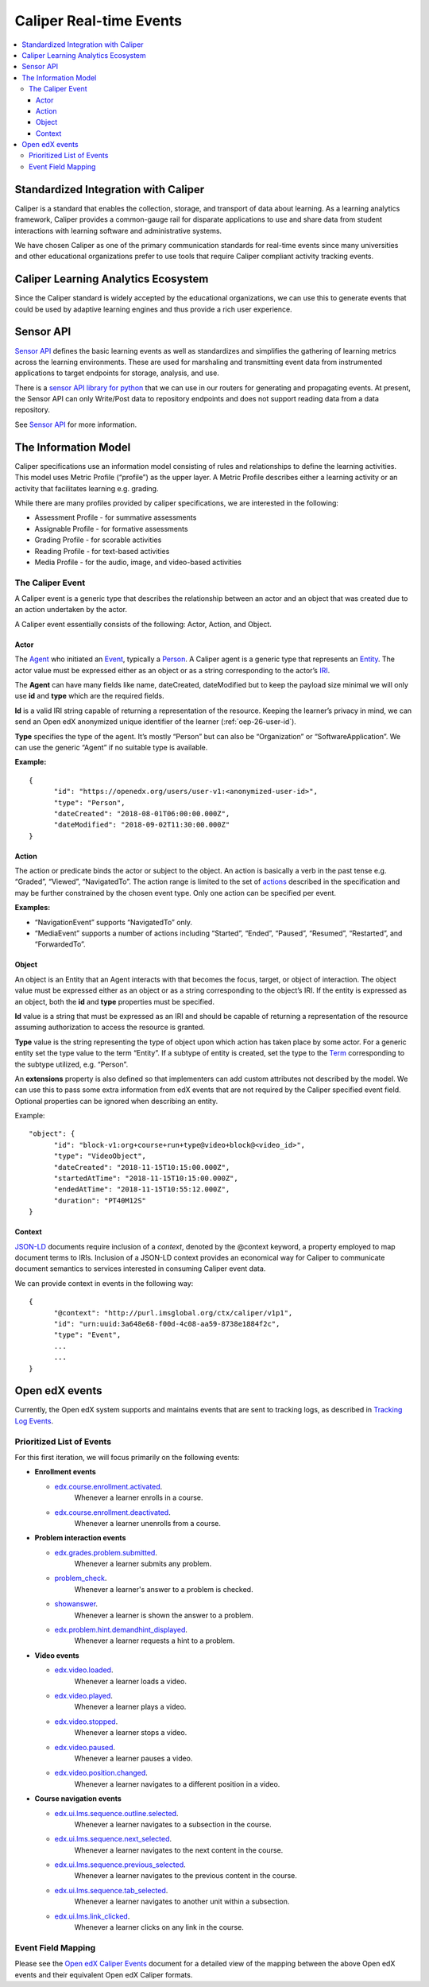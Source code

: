 .. _caliper_realtime_events:

########################
Caliper Real-time Events
########################

.. contents::
   :local:
   :depth: 3

Standardized Integration with Caliper
#####################################

Caliper is a standard that enables the collection, storage, and transport of data about learning. As a learning analytics framework, Caliper provides a common-gauge rail for disparate applications to use and share data from student interactions with learning software and administrative systems.

We have chosen Caliper as one of the primary communication standards for real-time events since many universities and other educational organizations prefer to use tools that require Caliper compliant activity tracking events.

Caliper Learning Analytics Ecosystem
####################################

Since the Caliper standard is widely accepted by the educational organizations, we can use this to generate events that could be used by adaptive learning engines and thus provide a rich user experience.

|ecosystem|

Sensor API
##########

`Sensor API`_ defines the basic learning events as well as standardizes and simplifies the gathering of learning metrics across the learning environments. These are used for marshaling and transmitting event data from instrumented applications to target endpoints for storage, analysis, and use.

There is a `sensor API library for python`_ that we can use in our routers for generating and propagating events. At present, the Sensor API can only Write/Post data to repository endpoints and does not support reading data from a data repository.

|sensorAPI|

See `Sensor API <https://www.imsglobal.org/sensor-api>`__ for more information.

.. _Sensor API: https://www.imsglobal.org/sites/default/files/caliper/v1p1/caliper-spec-v1p1/caliper-spec-v1p1.html#sensor
.. _sensor API library for python: https://github.com/IMSGlobal/caliper-python

The Information Model
#####################

Caliper specifications use an information model consisting of rules and relationships to define the learning activities. This model uses Metric Profile (“profile”) as the upper layer. A Metric Profile describes either a learning activity or an activity that facilitates learning e.g. grading.

While there are many profiles provided by caliper specifications, we are interested in the following:

-  Assessment Profile - for summative assessments

-  Assignable Profile - for formative assessments

-  Grading Profile - for scorable activities

-  Reading Profile - for text-based activities

-  Media Profile - for the audio, image, and video-based activities

The Caliper Event
*****************

A Caliper event is a generic type that describes the relationship between an actor and an object that was created due to an action undertaken by the actor.

A Caliper event essentially consists of the following: Actor, Action, and Object.

Actor
=====

The `Agent`_ who initiated an `Event`_, typically a `Person`_. A Caliper agent is a generic type that represents an `Entity`_. The actor value must be expressed either as an object or as a string corresponding to the actor’s `IRI`_.

The **Agent** can have many fields like name, dateCreated, dateModified but to keep the payload size minimal we will only use **id** and **type** which are the required fields.

**Id** is a valid IRI string capable of returning a representation of the resource. Keeping the learner’s privacy in mind, we can send an Open edX anonymized unique identifier of the learner (:ref:`oep-26-user-id`).

**Type** specifies the type of the agent. It’s mostly “Person” but can also be “Organization” or “SoftwareApplication”. We can use the generic “Agent” if no suitable type is available.

**Example:**

::

      {
            "id": "https://openedx.org/users/user-v1:<anonymized-user-id>",
            "type": "Person",
            "dateCreated": "2018-08-01T06:00:00.000Z",
            "dateModified": "2018-09-02T11:30:00.000Z"
      }

.. _Agent: https://www.imsglobal.org/sites/default/files/caliper/v1p1/caliper-spec-v1p1/caliper-spec-v1p1.html#agent
.. _Event: https://www.imsglobal.org/sites/default/files/caliper/v1p1/caliper-spec-v1p1/caliper-spec-v1p1.html#event
.. _Person: https://www.imsglobal.org/sites/default/files/caliper/v1p1/caliper-spec-v1p1/caliper-spec-v1p1.html#person
.. _Entity: https://www.imsglobal.org/sites/default/files/caliper/v1p1/caliper-spec-v1p1/caliper-spec-v1p1.html#entity
.. _IRI: https://www.imsglobal.org/sites/default/files/caliper/v1p1/caliper-spec-v1p1/caliper-spec-v1p1.html#iriDef

Action
======

The action or predicate binds the actor or subject to the object. An action is basically a verb in the past tense e.g. “Graded”, “Viewed”, “NavigatedTo”. The action range is limited to the set of `actions`_ described in the specification and may be further constrained by the chosen event type. Only one action can be specified per event.

**Examples:**

-  “NavigationEvent” supports “NavigatedTo” only.

-  “MediaEvent” supports a number of actions including “Started”, “Ended”, “Paused”, “Resumed”, “Restarted”, and “ForwardedTo”.

.. _actions: https://www.imsglobal.org/sites/default/files/caliper/v1p1/caliper-spec-v1p1/caliper-spec-v1p1.html#actions

Object
======

An object is an Entity that an Agent interacts with that becomes the focus, target, or object of interaction. The object value must be expressed either as an object or as a string corresponding to the object’s IRI. If the entity is expressed as an object, both the **id** and **type** properties must be specified.

**Id** value is a string that must be expressed as an IRI and should be capable of returning a representation of the resource assuming authorization to access the resource is granted.

**Type** value is the string representing the type of object upon which action has taken place by some actor. For a generic entity set the type value to the term “Entity”. If a subtype of entity is created, set the type to the `Term`_ corresponding to the subtype utilized, e.g. “Person”.

An **extensions** property is also defined so that implementers can add custom attributes not described by the model. We can use this to pass some extra information from edX events that are not required by the Caliper specified event field. Optional properties can be ignored when describing an entity.

Example:

::

      "object": {
            "id": "block-v1:org+course+run+type@video+block@<video_id>",
            "type": "VideoObject",
            "dateCreated": "2018-11-15T10:15:00.000Z",
            "startedAtTime": "2018-11-15T10:15:00.000Z",
            "endedAtTime": "2018-11-15T10:55:12.000Z",
            "duration": "PT40M12S"
      }

.. _Term: https://www.imsglobal.org/sites/default/files/caliper/v1p1/caliper-spec-v1p1/caliper-spec-v1p1.html#termDef

Context
=======

`JSON-LD`_ documents require inclusion of a *context*, denoted by the @context keyword, a property employed to map document terms to IRIs. Inclusion of a JSON-LD context provides an economical way for Caliper to communicate document semantics to services interested in consuming Caliper event data.

We can provide context in events in the following way:

::

      {
            "@context": "http://purl.imsglobal.org/ctx/caliper/v1p1",
            "id": "urn:uuid:3a648e68-f00d-4c08-aa59-8738e1884f2c",
            "type": "Event",
            ...
            ...
      }

.. _JSON-LD: https://www.imsglobal.org/sites/default/files/caliper/v1p1/caliper-spec-v1p1/caliper-spec-v1p1.html#jsonldDef


Open edX events
###############

Currently, the Open edX system supports and maintains events that are sent to tracking logs, as described in `Tracking Log Events <https://edx.readthedocs.io/projects/devdata/en/latest/internal_data_formats/tracking_logs/index.html>`__.

Prioritized List of Events
**************************

For this first iteration, we will focus primarily on the following events:

- **Enrollment events**

  + `edx.course.enrollment.activated <https://edx.readthedocs.io/projects/devdata/en/latest/internal_data_formats/tracking_logs/student_event_types.html#edx-course-enrollment-activated-and-edx-course-enrollment-deactivated>`_.
       Whenever a learner enrolls in a course.
  + `edx.course.enrollment.deactivated <https://edx.readthedocs.io/projects/devdata/en/latest/internal_data_formats/tracking_logs/student_event_types.html#edx-course-enrollment-activated-and-edx-course-enrollment-deactivated>`_.
       Whenever a learner unenrolls from a course.

- **Problem interaction events**

  + `edx.grades.problem.submitted <https://edx.readthedocs.io/projects/devdata/en/latest/internal_data_formats/tracking_logs/course_team_event_types.html#edx-grades-problem-submitted>`_.
      Whenever a learner submits any problem.
  + `problem_check <https://edx.readthedocs.io/projects/devdata/en/latest/internal_data_formats/tracking_logs/student_event_types.html#problem-check>`_.
       Whenever a learner's answer to a problem is checked.
  + `showanswer <https://edx.readthedocs.io/projects/devdata/en/latest/internal_data_formats/tracking_logs/student_event_types.html#showanswer>`_.
       Whenever a learner is shown the answer to a problem.
  + `edx.problem.hint.demandhint_displayed <https://edx.readthedocs.io/projects/devdata/en/latest/internal_data_formats/tracking_logs/student_event_types.html#edx-problem-hint-demandhint-displayed>`_.
       Whenever a learner requests a hint to a problem.

- **Video events**

  + `edx.video.loaded <https://edx.readthedocs.io/projects/devdata/en/latest/internal_data_formats/tracking_logs/student_event_types.html#load-video-edx-video-loaded>`_.
       Whenever a learner loads a video.
  + `edx.video.played <https://edx.readthedocs.io/projects/devdata/en/latest/internal_data_formats/tracking_logs/student_event_types.html#play-video-edx-video-played>`_.
       Whenever a learner plays a video.
  + `edx.video.stopped <https://edx.readthedocs.io/projects/devdata/en/latest/internal_data_formats/tracking_logs/student_event_types.html#stop-video-edx-video-stopped>`_.
       Whenever a learner stops a video.
  + `edx.video.paused <https://edx.readthedocs.io/projects/devdata/en/latest/internal_data_formats/tracking_logs/student_event_types.html#pause-video-edx-video-paused>`_.
       Whenever a learner pauses a video.
  + `edx.video.position.changed <https://edx.readthedocs.io/projects/devdata/en/latest/internal_data_formats/tracking_logs/student_event_types.html#seek-video-edx-video-position-changed>`_.
       Whenever a learner navigates to a different position in a video.

- **Course navigation events**

  + `edx.ui.lms.sequence.outline.selected <https://edx.readthedocs.io/projects/devdata/en/latest/internal_data_formats/tracking_logs/student_event_types.html#edx-ui-lms-outline-selected>`_.
       Whenever a learner navigates to a subsection in the course.
  + `edx.ui.lms.sequence.next_selected <https://edx.readthedocs.io/projects/devdata/en/latest/internal_data_formats/tracking_logs/student_event_types.html#example-edx-ui-lms-sequence-next-selected-events>`_.
       Whenever a learner navigates to the next content in the course.
  + `edx.ui.lms.sequence.previous_selected <https://edx.readthedocs.io/projects/devdata/en/latest/internal_data_formats/tracking_logs/student_event_types.html#edx-ui-lms-sequence-previous-selected>`_.
       Whenever a learner navigates to the previous content in the course.
  + `edx.ui.lms.sequence.tab_selected <https://edx.readthedocs.io/projects/devdata/en/latest/internal_data_formats/tracking_logs/student_event_types.html#edx-ui-lms-sequence-tab-selected>`_.
       Whenever a learner navigates to another unit within a subsection.
  + `edx.ui.lms.link_clicked <https://edx.readthedocs.io/projects/devdata/en/latest/internal_data_formats/tracking_logs/student_event_types.html#edx-ui-lms-link-clicked>`_.
       Whenever a learner clicks on any link in the course.

.. _Tracking Log Events: https://edx.readthedocs.io/projects/devdata/en/latest/internal_data_formats/tracking_logs/index.html

Event Field Mapping
*******************

Please see the `Open edX Caliper Events`_ document for a detailed view of the mapping between the above Open edX events and their equivalent Open edX Caliper formats.


.. _Open edX Caliper Events: https://docs.google.com/spreadsheets/d/1MgHddOO6G33sSpknvYi-aXuLiBmuKTfHmESsXpIiuU8/view

.. |ecosystem| image:: ./caliper_ecosystem.png
   :width: 6.5in
   :height: 3.94444in
.. |sensorAPI| image:: ./sensorAPI.png
   :width: 6.5in
   :height: 1.13889in
